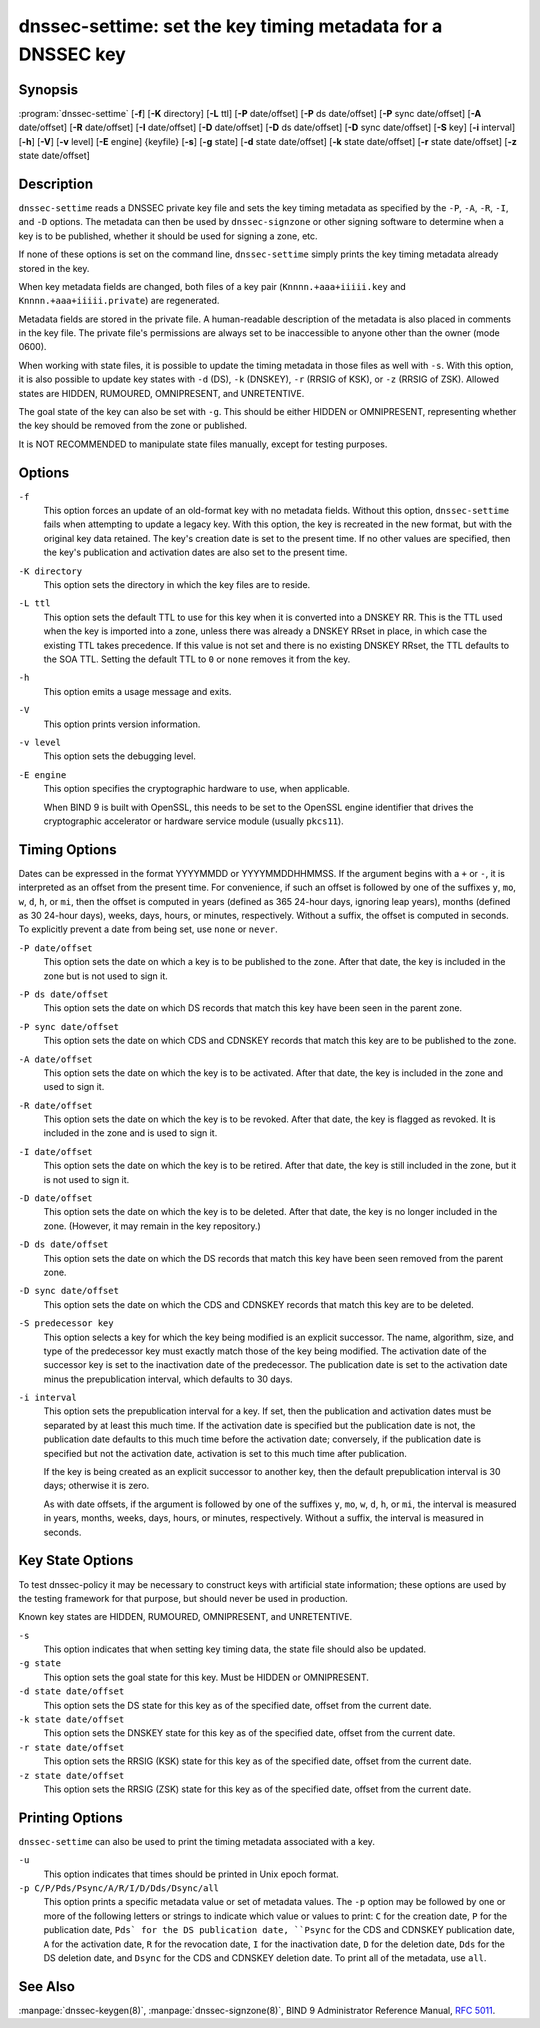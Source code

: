 .. 
   Copyright (C) Internet Systems Consortium, Inc. ("ISC")
   
   This Source Code Form is subject to the terms of the Mozilla Public
   License, v. 2.0. If a copy of the MPL was not distributed with this
   file, you can obtain one at https://mozilla.org/MPL/2.0/.
   
   See the COPYRIGHT file distributed with this work for additional
   information regarding copyright ownership.

..
   Copyright (C) Internet Systems Consortium, Inc. ("ISC")

   This Source Code Form is subject to the terms of the Mozilla Public
   License, v. 2.0. If a copy of the MPL was not distributed with this
   file, You can obtain one at http://mozilla.org/MPL/2.0/.

   See the COPYRIGHT file distributed with this work for additional
   information regarding copyright ownership.


.. highlight: console

.. _man_dnssec-settime:

dnssec-settime: set the key timing metadata for a DNSSEC key
------------------------------------------------------------

Synopsis
~~~~~~~~

:program:`dnssec-settime` [**-f**] [**-K** directory] [**-L** ttl] [**-P** date/offset] [**-P** ds date/offset] [**-P** sync date/offset] [**-A** date/offset] [**-R** date/offset] [**-I** date/offset] [**-D** date/offset] [**-D** ds date/offset] [**-D** sync date/offset] [**-S** key] [**-i** interval] [**-h**] [**-V**] [**-v** level] [**-E** engine] {keyfile} [**-s**] [**-g** state] [**-d** state date/offset] [**-k** state date/offset] [**-r** state date/offset] [**-z** state date/offset]

Description
~~~~~~~~~~~

``dnssec-settime`` reads a DNSSEC private key file and sets the key
timing metadata as specified by the ``-P``, ``-A``, ``-R``, ``-I``, and
``-D`` options. The metadata can then be used by ``dnssec-signzone`` or
other signing software to determine when a key is to be published,
whether it should be used for signing a zone, etc.

If none of these options is set on the command line,
``dnssec-settime`` simply prints the key timing metadata already stored
in the key.

When key metadata fields are changed, both files of a key pair
(``Knnnn.+aaa+iiiii.key`` and ``Knnnn.+aaa+iiiii.private``) are
regenerated.

Metadata fields are stored in the private file. A
human-readable description of the metadata is also placed in comments in
the key file. The private file's permissions are always set to be
inaccessible to anyone other than the owner (mode 0600).

When working with state files, it is possible to update the timing metadata in
those files as well with ``-s``.  With this option, it is also possible to update key
states with ``-d`` (DS), ``-k`` (DNSKEY), ``-r`` (RRSIG of KSK), or ``-z``
(RRSIG of ZSK). Allowed states are HIDDEN, RUMOURED, OMNIPRESENT, and
UNRETENTIVE.

The goal state of the key can also be set with ``-g``. This should be either
HIDDEN or OMNIPRESENT, representing whether the key should be removed from the
zone or published.

It is NOT RECOMMENDED to manipulate state files manually, except for testing
purposes.

Options
~~~~~~~

``-f``
   This option forces an update of an old-format key with no metadata fields. Without
   this option, ``dnssec-settime`` fails when attempting to update a
   legacy key. With this option, the key is recreated in the new
   format, but with the original key data retained. The key's creation
   date is set to the present time. If no other values are
   specified, then the key's publication and activation dates are also
   set to the present time.

``-K directory``
   This option sets the directory in which the key files are to reside.

``-L ttl``
   This option sets the default TTL to use for this key when it is converted into a
   DNSKEY RR. This is the TTL used when the key is imported into a zone,
   unless there was already a DNSKEY RRset in
   place, in which case the existing TTL takes precedence. If this
   value is not set and there is no existing DNSKEY RRset, the TTL
   defaults to the SOA TTL. Setting the default TTL to ``0`` or ``none``
   removes it from the key.

``-h``
   This option emits a usage message and exits.

``-V``
   This option prints version information.

``-v level``
   This option sets the debugging level.

``-E engine``
   This option specifies the cryptographic hardware to use, when applicable.

   When BIND 9 is built with OpenSSL, this needs to be set to the OpenSSL
   engine identifier that drives the cryptographic accelerator or
   hardware service module (usually ``pkcs11``).

Timing Options
~~~~~~~~~~~~~~

Dates can be expressed in the format YYYYMMDD or YYYYMMDDHHMMSS. If the
argument begins with a ``+`` or ``-``, it is interpreted as an offset from
the present time. For convenience, if such an offset is followed by one
of the suffixes ``y``, ``mo``, ``w``, ``d``, ``h``, or ``mi``, then the offset is
computed in years (defined as 365 24-hour days, ignoring leap years),
months (defined as 30 24-hour days), weeks, days, hours, or minutes,
respectively. Without a suffix, the offset is computed in seconds. To
explicitly prevent a date from being set, use ``none`` or ``never``.

``-P date/offset``
   This option sets the date on which a key is to be published to the zone. After
   that date, the key is included in the zone but is not used
   to sign it.

``-P ds date/offset``
   This option sets the date on which DS records that match this key have been
   seen in the parent zone.

``-P sync date/offset``
   This option sets the date on which CDS and CDNSKEY records that match this key
   are to be published to the zone.

``-A date/offset``
   This option sets the date on which the key is to be activated. After that date,
   the key is included in the zone and used to sign it. 

``-R date/offset``
   This option sets the date on which the key is to be revoked. After that date, the
   key is flagged as revoked. It is included in the zone and
   is used to sign it.

``-I date/offset``
   This option sets the date on which the key is to be retired. After that date, the
   key is still included in the zone, but it is not used to
   sign it.

``-D date/offset``
   This option sets the date on which the key is to be deleted. After that date, the
   key is no longer included in the zone. (However, it may remain in the key
   repository.)

``-D ds date/offset``
   This option sets the date on which the DS records that match this key have
   been seen removed from the parent zone.

``-D sync date/offset``
   This option sets the date on which the CDS and CDNSKEY records that match this
   key are to be deleted.

``-S predecessor key``
   This option selects a key for which the key being modified is an explicit
   successor. The name, algorithm, size, and type of the predecessor key
   must exactly match those of the key being modified. The activation
   date of the successor key is set to the inactivation date of the
   predecessor. The publication date is set to the activation date
   minus the prepublication interval, which defaults to 30 days.

``-i interval``
   This option sets the prepublication interval for a key. If set, then the
   publication and activation dates must be separated by at least this
   much time. If the activation date is specified but the publication
   date is not, the publication date defaults to this much time
   before the activation date; conversely, if the publication date is
   specified but not the activation date, activation is set to
   this much time after publication.

   If the key is being created as an explicit successor to another key,
   then the default prepublication interval is 30 days; otherwise it is
   zero.

   As with date offsets, if the argument is followed by one of the
   suffixes ``y``, ``mo``, ``w``, ``d``, ``h``, or ``mi``, the interval is
   measured in years, months, weeks, days, hours, or minutes,
   respectively. Without a suffix, the interval is measured in seconds.

Key State Options
~~~~~~~~~~~~~~~~~

To test dnssec-policy it may be necessary to construct keys with artificial
state information; these options are used by the testing framework for that
purpose, but should never be used in production.

Known key states are HIDDEN, RUMOURED, OMNIPRESENT, and UNRETENTIVE.

``-s``
   This option indicates that when setting key timing data, the state file should also be updated.

``-g state``
   This option sets the goal state for this key. Must be HIDDEN or OMNIPRESENT.

``-d state date/offset``
   This option sets the DS state for this key as of the specified date, offset from the current date.

``-k state date/offset``
   This option sets the DNSKEY state for this key as of the specified date, offset from the current date.

``-r state date/offset``
   This option sets the RRSIG (KSK) state for this key as of the specified date, offset from the current date.

``-z state date/offset``
   This option sets the RRSIG (ZSK) state for this key as of the specified date, offset from the current date.

Printing Options
~~~~~~~~~~~~~~~~

``dnssec-settime`` can also be used to print the timing metadata
associated with a key.

``-u``
   This option indicates that times should be printed in Unix epoch format.

``-p C/P/Pds/Psync/A/R/I/D/Dds/Dsync/all``
   This option prints a specific metadata value or set of metadata values.
   The ``-p`` option may be followed by one or more of the following letters or
   strings to indicate which value or values to print: ``C`` for the
   creation date, ``P`` for the publication date, ``Pds` for the DS publication
   date, ``Psync`` for the CDS and CDNSKEY publication date, ``A`` for the
   activation date, ``R`` for the revocation date, ``I`` for the inactivation
   date, ``D`` for the deletion date, ``Dds`` for the DS deletion date,
   and ``Dsync`` for the CDS and CDNSKEY deletion date. To print all of the
   metadata, use ``all``.

See Also
~~~~~~~~

:manpage:`dnssec-keygen(8)`, :manpage:`dnssec-signzone(8)`, BIND 9 Administrator Reference Manual,
:rfc:`5011`.
